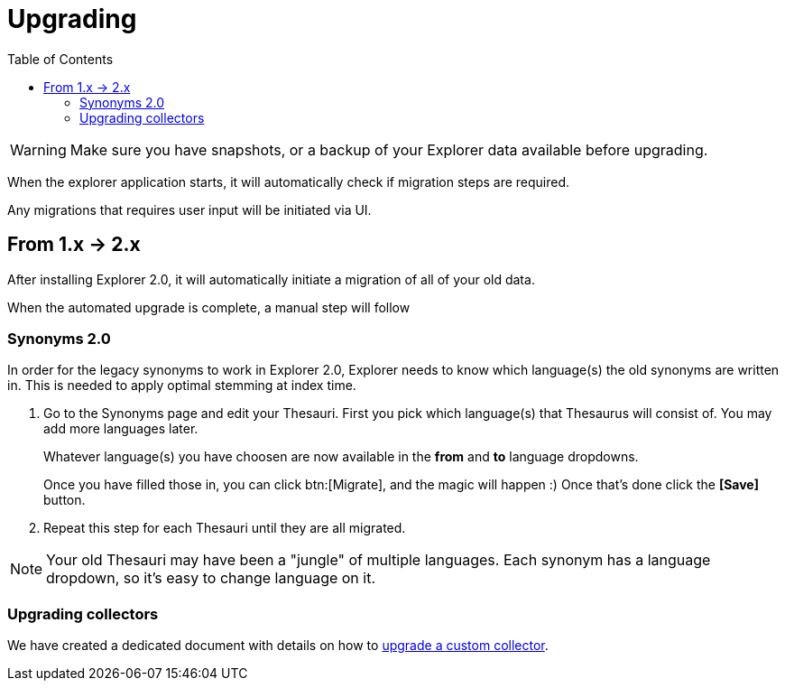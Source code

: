= Upgrading
:toc: right
:toclevels: 5

WARNING: Make sure you have snapshots, or a backup of your Explorer data available before upgrading.

When the explorer application starts, it will automatically check if migration steps are required.

Any migrations that requires user input will be initiated via UI.

== From 1.x -> 2.x

After installing Explorer 2.0, it will automatically initiate a migration of all of your old data.

When the automated upgrade is complete, a manual step will follow

=== Synonyms 2.0

In order for the legacy synonyms to work in Explorer 2.0, Explorer needs to know which language(s) the old synonyms are written in. This is needed to apply optimal stemming at index time.

. Go to the Synonyms page and edit your Thesauri.
First you pick which language(s) that Thesaurus will consist of. You may add more languages later.
+
Whatever language(s) you have choosen are now available in the *from* and *to* language dropdowns.
+
Once you have filled those in, you can click btn:[Migrate], and the magic will happen :)
Once that's done click the *[Save]* button.

. Repeat this step for each Thesauri until they are all migrated.

NOTE: Your old Thesauri may have been a "jungle" of multiple languages. Each synonym has a language dropdown, so it's easy to change language on it.

=== Upgrading collectors

We have created a dedicated document with details on how to <<collectors/upgrade#, upgrade a custom collector>>.